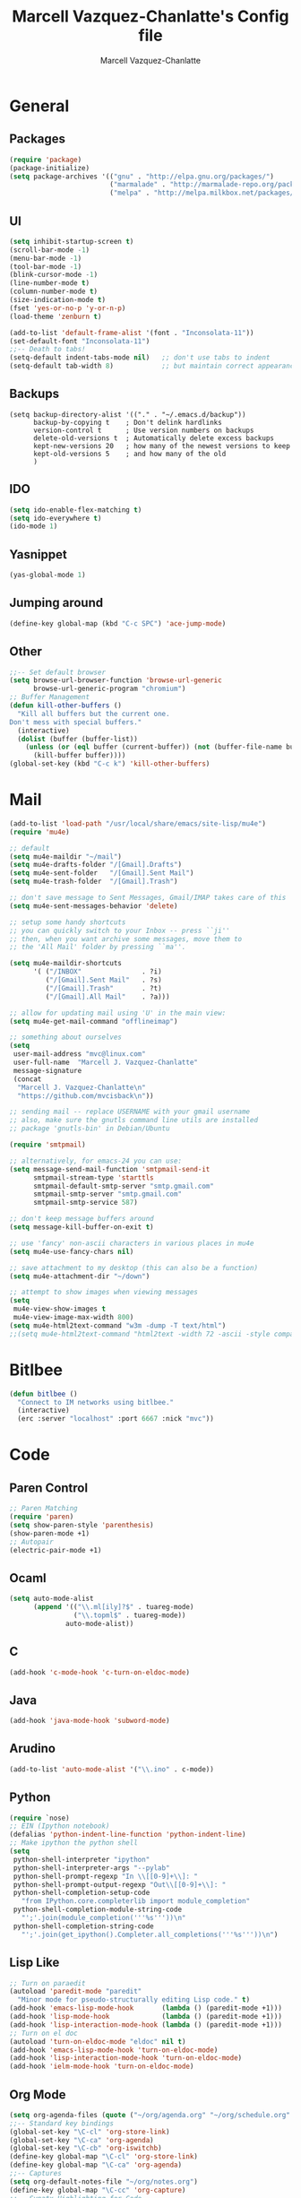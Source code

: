 #+TITLE:     Marcell Vazquez-Chanlatte's Config file
#+AUTHOR:    Marcell Vazquez-Chanlatte
#+EMAIL:     mvc@linux.com
#+DESCRIPTION:
#+KEYWORDS:
#+LANGUAGE:  en
#+OPTIONS:   H:4 num:t toc:4 \n:nil @:t ::t |:t ^:t -:t f:t *:t <:t
#+OPTIONS:   TeX:t LaTeX:t skip:nil d:nil todo:t pri:nil tags:not-in-toc
#+INFOJS_OPT: view:nil toc:nil ltoc:t mouse:underline buttons:0 path:http://orgmode.org/org-info.js
#+EXPORT_SELECT_TAGS: export
#+EXPORT_EXCLUDE_TAGS: noexport
#+LINK_UP:   
#+LINK_HOME: 
#+XSLT:
* General
** Packages
   #+BEGIN_SRC emacs-lisp  :export code
     (require 'package)
     (package-initialize)
     (setq package-archives '(("gnu" . "http://elpa.gnu.org/packages/")
                              ("marmalade" . "http://marmalade-repo.org/packages/")
                              ("melpa" . "http://melpa.milkbox.net/packages/")))
     
   #+END_SRC
** UI
   #+BEGIN_SRC emacs-lisp 
   (setq inhibit-startup-screen t)
   (scroll-bar-mode -1)
   (menu-bar-mode -1)
   (tool-bar-mode -1)
   (blink-cursor-mode -1)
   (line-number-mode t)
   (column-number-mode t)
   (size-indication-mode t)
   (fset 'yes-or-no-p 'y-or-n-p)
   (load-theme 'zenburn t)

   (add-to-list 'default-frame-alist '(font . "Inconsolata-11"))
   (set-default-font "Inconsolata-11")
   ;;-- Death to tabs!
   (setq-default indent-tabs-mode nil)   ;; don't use tabs to indent
   (setq-default tab-width 8)            ;; but maintain correct appearance
   #+END_SRC
** Backups
   #+BEGIN_SRC 
   (setq backup-directory-alist '(("." . "~/.emacs.d/backup"))
         backup-by-copying t    ; Don't delink hardlinks
         version-control t      ; Use version numbers on backups
         delete-old-versions t  ; Automatically delete excess backups
         kept-new-versions 20   ; how many of the newest versions to keep
         kept-old-versions 5    ; and how many of the old
         )
   #+END_SRC
** IDO
   #+BEGIN_SRC emacs-lisp 
     (setq ido-enable-flex-matching t)
     (setq ido-everywhere t)
     (ido-mode 1)
   #+END_SRC
** Yasnippet
   #+BEGIN_SRC emacs-lisp 
     (yas-global-mode 1)
   #+END_SRC
** Jumping around
#+BEGIN_SRC emacs-lisp 
  (define-key global-map (kbd "C-c SPC") 'ace-jump-mode)
#+END_SRC
** Other
#+BEGIN_SRC emacs-lisp 
  ;;-- Set default browser
  (setq browse-url-browser-function 'browse-url-generic
        browse-url-generic-program "chromium")
  ;; Buffer Management
  (defun kill-other-buffers ()
    "Kill all buffers but the current one.
  Don't mess with special buffers."
    (interactive)
    (dolist (buffer (buffer-list))
      (unless (or (eql buffer (current-buffer)) (not (buffer-file-name buffer)))
        (kill-buffer buffer))))
  (global-set-key (kbd "C-c k") 'kill-other-buffers)
#+END_SRC
* Mail
#+BEGIN_SRC emacs-lisp
  (add-to-list 'load-path "/usr/local/share/emacs/site-lisp/mu4e")
  (require 'mu4e)
  
  ;; default
  (setq mu4e-maildir "~/mail")
  (setq mu4e-drafts-folder "/[Gmail].Drafts")
  (setq mu4e-sent-folder   "/[Gmail].Sent Mail")
  (setq mu4e-trash-folder  "/[Gmail].Trash")
  
  ;; don't save message to Sent Messages, Gmail/IMAP takes care of this
  (setq mu4e-sent-messages-behavior 'delete)
  
  ;; setup some handy shortcuts
  ;; you can quickly switch to your Inbox -- press ``ji''
  ;; then, when you want archive some messages, move them to
  ;; the 'All Mail' folder by pressing ``ma''.
  
  (setq mu4e-maildir-shortcuts
        '( ("/INBOX"               . ?i)
           ("/[Gmail].Sent Mail"   . ?s)
           ("/[Gmail].Trash"       . ?t)
           ("/[Gmail].All Mail"    . ?a)))
  
  ;; allow for updating mail using 'U' in the main view:
  (setq mu4e-get-mail-command "offlineimap")
  
  ;; something about ourselves
  (setq
   user-mail-address "mvc@linux.com"
   user-full-name  "Marcell J. Vazquez-Chanlatte"
   message-signature
   (concat
    "Marcell J. Vazquez-Chanlatte\n"
    "https://github.com/mvcisback\n"))
  
  ;; sending mail -- replace USERNAME with your gmail username
  ;; also, make sure the gnutls command line utils are installed
  ;; package 'gnutls-bin' in Debian/Ubuntu
  
  (require 'smtpmail)
  
  ;; alternatively, for emacs-24 you can use:
  (setq message-send-mail-function 'smtpmail-send-it
        smtpmail-stream-type 'starttls
        smtpmail-default-smtp-server "smtp.gmail.com"
        smtpmail-smtp-server "smtp.gmail.com"
        smtpmail-smtp-service 587)
  
  ;; don't keep message buffers around
  (setq message-kill-buffer-on-exit t)
  
  ;; use 'fancy' non-ascii characters in various places in mu4e
  (setq mu4e-use-fancy-chars nil)
  
  ;; save attachment to my desktop (this can also be a function)
  (setq mu4e-attachment-dir "~/down")
  
  ;; attempt to show images when viewing messages
  (setq
   mu4e-view-show-images t
   mu4e-view-image-max-width 800)
  (setq mu4e-html2text-command "w3m -dump -T text/html")
  ;;(setq mu4e-html2text-command "html2text -width 72 -ascii -style compact - nobs")
#+END_SRC
* Bitlbee
#+BEGIN_SRC emacs-lisp
  (defun bitlbee ()
    "Connect to IM networks using bitlbee."
    (interactive)
    (erc :server "localhost" :port 6667 :nick "mvc"))
#+END_SRC
* Code
** Paren Control
  #+BEGIN_SRC emacs-lisp 
    ;; Paren Matching
    (require 'paren)
    (setq show-paren-style 'parenthesis)
    (show-paren-mode +1)
    ;; Autopair
    (electric-pair-mode +1)  
  #+END_SRC
   
** Ocaml
#+BEGIN_SRC emacs-lisp 
  (setq auto-mode-alist
        (append '(("\\.ml[ily]?$" . tuareg-mode)
                  ("\\.topml$" . tuareg-mode))
                auto-mode-alist))
#+END_SRC
** C
#+BEGIN_SRC emacs-lisp 
  (add-hook 'c-mode-hook 'c-turn-on-eldoc-mode)
#+END_SRC
** Java
   #+BEGIN_SRC emacs-lisp
     (add-hook 'java-mode-hook 'subword-mode)
   #+END_SRC
** Arudino
   #+BEGIN_SRC emacs-lisp 
   (add-to-list 'auto-mode-alist '("\\.ino" . c-mode))
   #+END_SRC
** Python
   #+BEGIN_SRC emacs-lisp 
     (require `nose)
     ;; EIN (Ipython notebook)
     (defalias 'python-indent-line-function 'python-indent-line)
     ;; Make ipython the python shell
     (setq
      python-shell-interpreter "ipython"
      python-shell-interpreter-args "--pylab"
      python-shell-prompt-regexp "In \\[[0-9]+\\]: "
      python-shell-prompt-output-regexp "Out\\[[0-9]+\\]: "
      python-shell-completion-setup-code
        "from IPython.core.completerlib import module_completion"
      python-shell-completion-module-string-code
        "';'.join(module_completion('''%s'''))\n"
      python-shell-completion-string-code
        "';'.join(get_ipython().Completer.all_completions('''%s'''))\n")
   #+END_SRC
** Lisp Like
#+BEGIN_SRC emacs-lisp 
  ;; Turn on paraedit
  (autoload 'paredit-mode "paredit"
    "Minor mode for pseudo-structurally editing Lisp code." t)
  (add-hook 'emacs-lisp-mode-hook       (lambda () (paredit-mode +1)))
  (add-hook 'lisp-mode-hook             (lambda () (paredit-mode +1)))
  (add-hook 'lisp-interaction-mode-hook (lambda () (paredit-mode +1)))
  ;; Turn on el doc
  (autoload 'turn-on-eldoc-mode "eldoc" nil t)
  (add-hook 'emacs-lisp-mode-hook 'turn-on-eldoc-mode)
  (add-hook 'lisp-interaction-mode-hook 'turn-on-eldoc-mode)
  (add-hook 'ielm-mode-hook 'turn-on-eldoc-mode)
#+END_SRC
** Org Mode
   #+BEGIN_SRC emacs-lisp 
     (setq org-agenda-files (quote ("~/org/agenda.org" "~/org/schedule.org" "~/org/notes.org")))
     ;;-- Standard key bindings
     (global-set-key "\C-cl" 'org-store-link)
     (global-set-key "\C-ca" 'org-agenda)
     (global-set-key "\C-cb" 'org-iswitchb)
     (define-key global-map "\C-cl" 'org-store-link)
     (define-key global-map "\C-ca" 'org-agenda)
     ;;-- Captures
     (setq org-default-notes-file "~/org/notes.org")
     (define-key global-map "\C-cc" 'org-capture)
     ;;-- Synatx Highlighting for Code
     (setq org-src-fontify-natively t)
     ;;-- Blogging
     (setq org2blog/wp-blog-alist
           '(("wordpress"
              :url "http://sufficiently-random.com/xmlrpc.php"
              :username "mvc")))
     ;;-- Babel
     (org-babel-do-load-languages
      'org-babel-load-languages
      '((emacs-lisp . t)
        (python . t)))
   #+END_SRC

